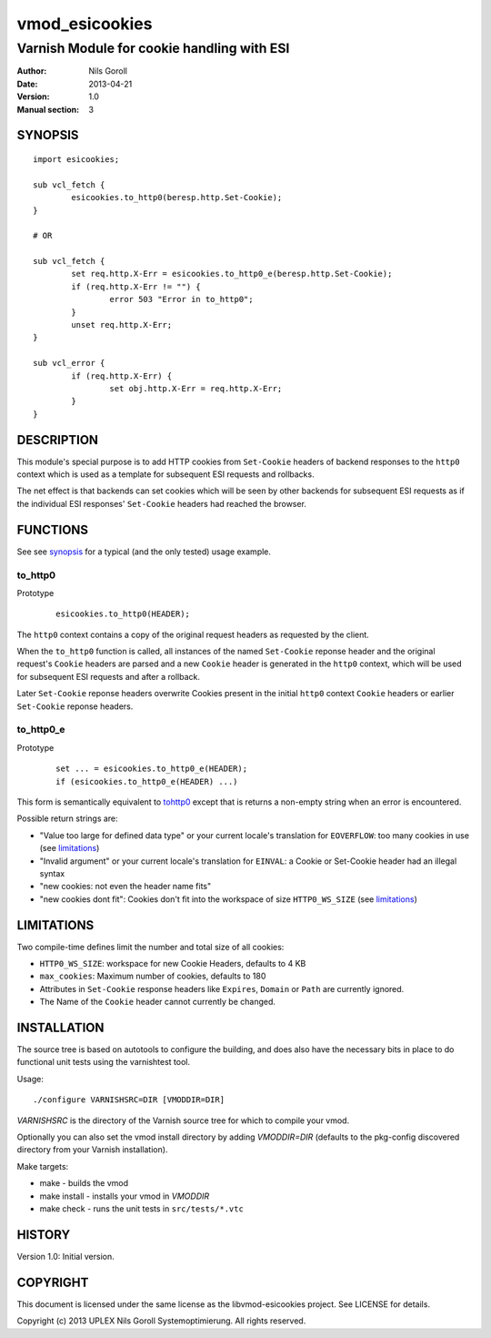 ===============
vmod_esicookies
===============

-------------------------------------------
Varnish Module for cookie handling with ESI
-------------------------------------------

:Author: Nils Goroll
:Date: 2013-04-21
:Version: 1.0
:Manual section: 3

.. _synopsis:

SYNOPSIS
========

::

	import esicookies;

	sub vcl_fetch {
	    	esicookies.to_http0(beresp.http.Set-Cookie);
        }

	# OR

	sub vcl_fetch {
		set req.http.X-Err = esicookies.to_http0_e(beresp.http.Set-Cookie);
		if (req.http.X-Err != "") {
			error 503 "Error in to_http0";
		}
		unset req.http.X-Err;
	}

	sub vcl_error {
		if (req.http.X-Err) {
			set obj.http.X-Err = req.http.X-Err;
		}
	}


DESCRIPTION
===========

This module's special purpose is to add HTTP cookies from ``Set-Cookie``
headers of backend responses to the ``http0`` context which is used as
a template for subsequent ESI requests and rollbacks.

The net effect is that backends can set cookies which will be seen by
other backends for subsequent ESI requests as if the individual ESI
responses' ``Set-Cookie`` headers had reached the browser.

FUNCTIONS
=========

See see synopsis_ for a typical (and the only tested) usage example.

.. _tohttp0:

to_http0
--------

Prototype
	::

		esicookies.to_http0(HEADER);


The ``http0`` context contains a copy of the original request headers
as requested by the client.

When the ``to_http0`` function is called, all instances of the named
``Set-Cookie`` reponse header and the original request's ``Cookie``
headers are parsed and a new ``Cookie`` header is generated in the
``http0`` context, which will be used for subsequent ESI requests and
after a rollback.

Later ``Set-Cookie`` reponse headers overwrite Cookies present in the
initial ``http0`` context ``Cookie`` headers or earlier ``Set-Cookie``
reponse headers.

to_http0_e
----------

Prototype
	::

		set ... = esicookies.to_http0_e(HEADER);
		if (esicookies.to_http0_e(HEADER) ...)


This form is semantically equivalent to tohttp0_ except that is
returns a non-empty string when an error is encountered.

Possible return strings are:

* "Value too large for defined data type" or your current locale's
  translation for ``EOVERFLOW``: too many cookies in use (see
  limitations_)
* "Invalid argument" or your current locale's translation for
  ``EINVAL``: a Cookie or Set-Cookie header had an illegal syntax
* "new cookies: not even the header name fits"
* "new cookies dont fit": Cookies don't fit into the workspace of size
  ``HTTP0_WS_SIZE`` (see limitations_)


.. _limitations:

LIMITATIONS
===========

Two compile-time defines limit the number and total size of all
cookies:

* ``HTTP0_WS_SIZE``: workspace for new Cookie Headers, defaults to 4
  KB

* ``max_cookies``: Maximum number of cookies, defaults to 180

* Attributes in ``Set-Cookie`` response headers like ``Expires``,
  ``Domain`` or ``Path`` are currently ignored.

* The Name of the ``Cookie`` header cannot currently be changed.

INSTALLATION
============

The source tree is based on autotools to configure the building, and
does also have the necessary bits in place to do functional unit tests
using the varnishtest tool.

Usage::

 ./configure VARNISHSRC=DIR [VMODDIR=DIR]

`VARNISHSRC` is the directory of the Varnish source tree for which to
compile your vmod.

Optionally you can also set the vmod install directory by adding
`VMODDIR=DIR` (defaults to the pkg-config discovered directory from your
Varnish installation).

Make targets:

* make - builds the vmod
* make install - installs your vmod in `VMODDIR`
* make check - runs the unit tests in ``src/tests/*.vtc``


HISTORY
=======

Version 1.0: Initial version.

COPYRIGHT
=========

This document is licensed under the same license as the
libvmod-esicookies project. See LICENSE for details.

Copyright (c) 2013 UPLEX Nils Goroll Systemoptimierung. All rights
reserved.
